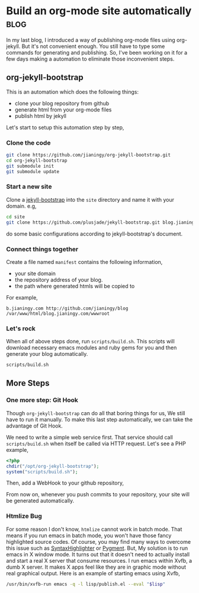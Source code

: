 #+OPTIONS: toc:nil h:4 num:nil

* Build an org-mode site automatically                                 :blog:
:PROPERTIES:
:CATEGORY: org-mode
:ON: <2013-04-26 Fri>
:END:

In my last blog, I introduced a way of publishing org-mode files
using org-jekyll. But it's not convenient enough. You still have to
type some commands for generating and publishing. So, I've been
working on it for a few days making a automation to eliminate those
inconvenient steps.

** org-jekyll-bootstrap

This is an automation which does the following things:

- clone your blog repository from github
- generate html from your org-mode files
- publish html by jekyll

Let's start to setup this automation step by step,

*** Clone the code

#+BEGIN_SRC sh
git clone https://github.com/jianingy/org-jekyll-bootstrap.git
cd org-jekyll-bootstrap
git submodule init
git submodule update
#+END_SRC

*** Start a new site

Clone a [[http://jekyllbootstrap.com/][jekyll-bootstrap]] into the =site= directory and name it with
your domain. e.g,

#+BEGIN_SRC sh
cd site
git clone https://github.com/plusjade/jekyll-bootstrap.git blog.jianingy.com
#+END_SRC

do some basic configurations according to jekyll-bootstrap's document.

*** Connect things together

Create a file named =manifest= contains the following information,

- your site domain
- the repository address of your blog.
- the path where generated htmls will be copied to

For example,

#+BEGIN_EXAMPLE
b.jianingy.com http://github.com/jianingy/blog /var/www/html/blog.jianingy.com/wwwroot
#+END_EXAMPLE

*** Let's rock

When all of above steps done, run =scripts/build.sh=. This scripts
will download necessary emacs modules and ruby gems for you and then
generate your blog automatically.

#+BEGIN_SRC sh
scripts/build.sh
#+END_SRC

** More Steps
*** One more step: Git Hook

Though =org-jekyll-bootstrap= can do all that boring things for us,
We still have to run it manually. To make this last step
automatically, we can take the advantage of Git Hook.

We need to write a simple web service first. That service should call
=scripts/build.sh= when itself be called via HTTP request. Let's see
a PHP example,

#+BEGIN_SRC php
<?php
chdir("/opt/org-jekyll-bootstrap");
system("scripts/build.sh");
#+END_SRC


Then, add a WebHook to your github repository,

[[http://i.imgur.com/ZZiJbf1.png]]

From now on, whenever you push commits to your repository, your site
will be generated automatically.

*** Htmlize Bug

For some reason I don't know, =htmlize= cannot work in batch mode.
That means if you run emacs in batch mode, you won't have those fancy
highlighted source codes. Of course, you may find many ways to
overcome this issue such as [[http://alexgorbatchev.com/SyntaxHighlighter/][SyntaxHighlighter]] or [[http://pygments.org/][Pygment]]. But, My
solution is to run emacs in X window mode. It turns out that it
doesn't need to actually install and start a real X server that
consume resources. I run emacs within Xvfb, a dumb X server. It makes
X apps feel like they are in graphic mode without real graphical
output. Here is an example of starting emacs using Xvfb,

#+BEGIN_SRC sh
/usr/bin/xvfb-run emacs -q -l lisp/publish.el --eval "$lisp"
#+END_SRC

